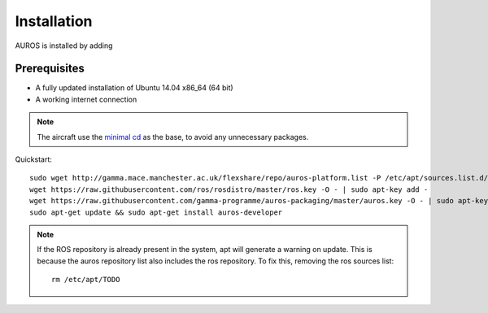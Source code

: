 Installation
============
AUROS is installed by adding 

Prerequisites
-------------
* A fully updated installation of Ubuntu 14.04 x86_64 (64 bit)
* A working internet connection

.. note:: 

  The aircraft use the `minimal cd <http://archive.ubuntu.com/ubuntu/dists/trusty/main/installer-amd64/current/images/netboot/mini.iso>`_
  as the base, to avoid any unnecessary packages.



Quickstart::
  
  sudo wget http://gamma.mace.manchester.ac.uk/flexshare/repo/auros-platform.list -P /etc/apt/sources.list.d/
  wget https://raw.githubusercontent.com/ros/rosdistro/master/ros.key -O - | sudo apt-key add -
  wget https://raw.githubusercontent.com/gamma-programme/auros-packaging/master/auros.key -O - | sudo apt-key add -
  sudo apt-get update && sudo apt-get install auros-developer
.. note:: 
  If the ROS repository is already present in the system, apt will generate a warning on update.
  This is because the auros repository list also includes the ros repository.
  To fix this, removing the ros sources list::
    rm /etc/apt/TODO